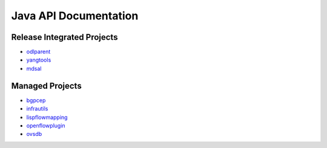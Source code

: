 ######################
Java API Documentation
######################

Release Integrated Projects
===========================

* `odlparent <https://javadoc.io/doc/org.opendaylight.odlparent>`_
* `yangtools <https://javadoc.io/doc/org.opendaylight.yangtools>`_
* `mdsal <https://javadoc.io/doc/org.opendaylight.mdsal>`_

Managed Projects
================

* `bgpcep <https://javadocs.opendaylight.org/bgpcep>`_
* `infrautils <https://javadocs.opendaylight.org/infrautils>`_
* `lispflowmapping <https://javadoc.io/doc/org.opendaylight.lispflowmapping>`_
* `openflowplugin <https://javadocs.opendaylight.org/openflowplugin>`_
* `ovsdb <https://javadocs.opendaylight.org/ovsdb>`_
